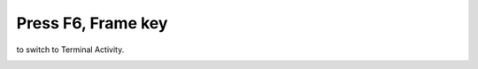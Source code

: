 ===================
Press F6, Frame key
===================

to switch to Terminal Activity.

.. image :: ../images/303.png
